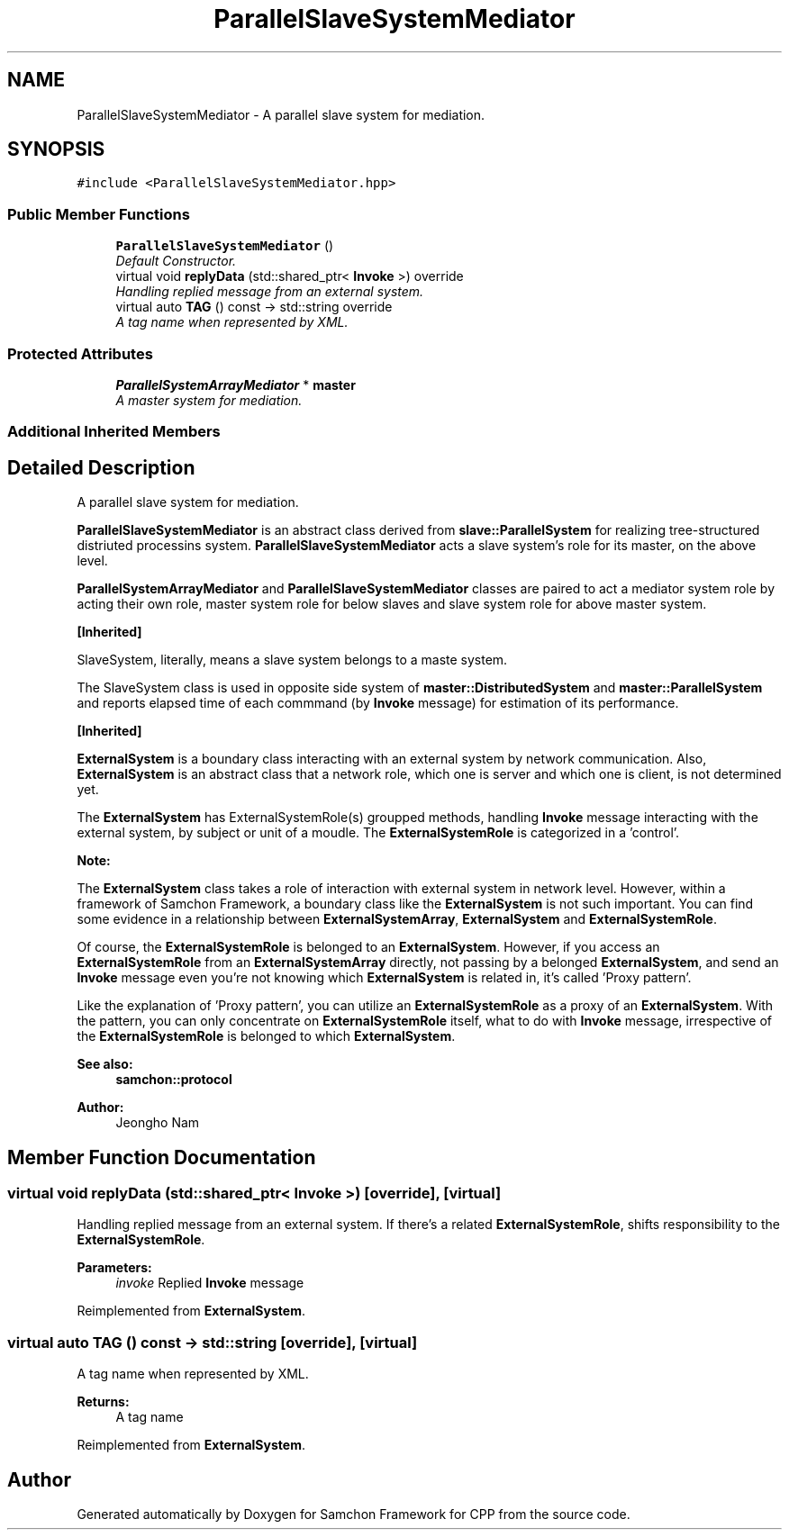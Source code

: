 .TH "ParallelSlaveSystemMediator" 3 "Mon Oct 26 2015" "Version 1.0.0" "Samchon Framework for CPP" \" -*- nroff -*-
.ad l
.nh
.SH NAME
ParallelSlaveSystemMediator \- A parallel slave system for mediation\&.  

.SH SYNOPSIS
.br
.PP
.PP
\fC#include <ParallelSlaveSystemMediator\&.hpp>\fP
.SS "Public Member Functions"

.in +1c
.ti -1c
.RI "\fBParallelSlaveSystemMediator\fP ()"
.br
.RI "\fIDefault Constructor\&. \fP"
.ti -1c
.RI "virtual void \fBreplyData\fP (std::shared_ptr< \fBInvoke\fP >) override"
.br
.RI "\fIHandling replied message from an external system\&. \fP"
.ti -1c
.RI "virtual auto \fBTAG\fP () const  \-> std::string override"
.br
.RI "\fIA tag name when represented by XML\&. \fP"
.in -1c
.SS "Protected Attributes"

.in +1c
.ti -1c
.RI "\fBParallelSystemArrayMediator\fP * \fBmaster\fP"
.br
.RI "\fIA master system for mediation\&. \fP"
.in -1c
.SS "Additional Inherited Members"
.SH "Detailed Description"
.PP 
A parallel slave system for mediation\&. 

\fBParallelSlaveSystemMediator\fP is an abstract class derived from \fBslave::ParallelSystem\fP for realizing tree-structured distriuted processins system\&. \fBParallelSlaveSystemMediator\fP acts a slave system's role for its master, on the above level\&. 
.PP
\fBParallelSystemArrayMediator\fP and \fBParallelSlaveSystemMediator\fP classes are paired to act a mediator system role by acting their own role, master system role for below slaves and slave system role for above master system\&. 
.PP
 
.PP
 
.PP
\fB[Inherited]\fP
.RS 4

.RE
.PP
SlaveSystem, literally, means a slave system belongs to a maste system\&. 
.PP
The SlaveSystem class is used in opposite side system of \fBmaster::DistributedSystem\fP and \fBmaster::ParallelSystem\fP and reports elapsed time of each commmand (by \fBInvoke\fP message) for estimation of its performance\&. 
.PP
\fB[Inherited]\fP
.RS 4

.RE
.PP
\fBExternalSystem\fP is a boundary class interacting with an external system by network communication\&. Also, \fBExternalSystem\fP is an abstract class that a network role, which one is server and which one is client, is not determined yet\&. 
.PP
The \fBExternalSystem\fP has ExternalSystemRole(s) groupped methods, handling \fBInvoke\fP message interacting with the external system, by subject or unit of a moudle\&. The \fBExternalSystemRole\fP is categorized in a 'control'\&. 
.PP
 
.PP
\fBNote:\fP
.RS 4
.RE
.PP
The \fBExternalSystem\fP class takes a role of interaction with external system in network level\&. However, within a framework of Samchon Framework, a boundary class like the \fBExternalSystem\fP is not such important\&. You can find some evidence in a relationship between \fBExternalSystemArray\fP, \fBExternalSystem\fP and \fBExternalSystemRole\fP\&. 
.PP
Of course, the \fBExternalSystemRole\fP is belonged to an \fBExternalSystem\fP\&. However, if you access an \fBExternalSystemRole\fP from an \fBExternalSystemArray\fP directly, not passing by a belonged \fBExternalSystem\fP, and send an \fBInvoke\fP message even you're not knowing which \fBExternalSystem\fP is related in, it's called 'Proxy pattern'\&.
.PP
Like the explanation of 'Proxy pattern', you can utilize an \fBExternalSystemRole\fP as a proxy of an \fBExternalSystem\fP\&. With the pattern, you can only concentrate on \fBExternalSystemRole\fP itself, what to do with \fBInvoke\fP message, irrespective of the \fBExternalSystemRole\fP is belonged to which \fBExternalSystem\fP\&. 
.PP
\fBSee also:\fP
.RS 4
\fBsamchon::protocol\fP 
.RE
.PP
\fBAuthor:\fP
.RS 4
Jeongho Nam 
.RE
.PP

.SH "Member Function Documentation"
.PP 
.SS "virtual void replyData (std::shared_ptr< \fBInvoke\fP >)\fC [override]\fP, \fC [virtual]\fP"

.PP
Handling replied message from an external system\&. If there's a related \fBExternalSystemRole\fP, shifts responsibility to the \fBExternalSystemRole\fP\&.
.PP
\fBParameters:\fP
.RS 4
\fIinvoke\fP Replied \fBInvoke\fP message 
.RE
.PP

.PP
Reimplemented from \fBExternalSystem\fP\&.
.SS "virtual auto TAG () const \->  std::string\fC [override]\fP, \fC [virtual]\fP"

.PP
A tag name when represented by XML\&. 
.PP
\fBReturns:\fP
.RS 4
A tag name 
.RE
.PP

.PP
Reimplemented from \fBExternalSystem\fP\&.

.SH "Author"
.PP 
Generated automatically by Doxygen for Samchon Framework for CPP from the source code\&.
